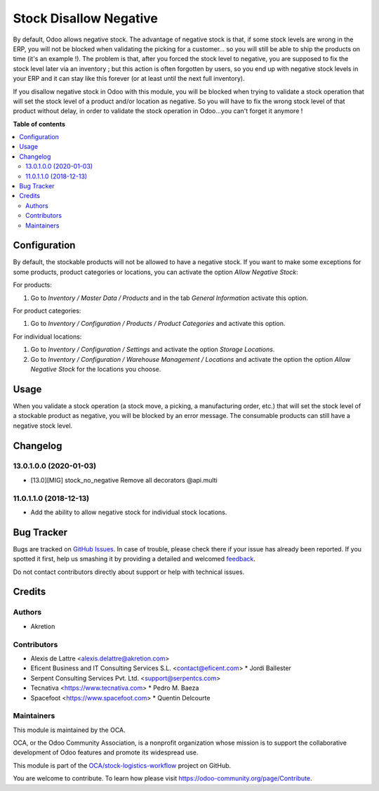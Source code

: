 =======================
Stock Disallow Negative
=======================

.. !!!!!!!!!!!!!!!!!!!!!!!!!!!!!!!!!!!!!!!!!!!!!!!!!!!!
   !! This file is generated by oca-gen-addon-readme !!
   !! changes will be overwritten.                   !!
   !!!!!!!!!!!!!!!!!!!!!!!!!!!!!!!!!!!!!!!!!!!!!!!!!!!!

.. |badge1| image:: https://img.shields.io/badge/maturity-Beta-yellow.png
    :target: https://odoo-community.org/page/development-status
    :alt: Beta
.. |badge2| image:: https://img.shields.io/badge/licence-AGPL--3-blue.png
    :target: http://www.gnu.org/licenses/agpl-3.0-standalone.html
    :alt: License: AGPL-3
.. |badge3| image:: https://img.shields.io/badge/github-OCA%2Fstock--logistics--workflow-lightgray.png?logo=github
    :target: https://github.com/OCA/stock-logistics-workflow/tree/13.0/stock_no_negative
    :alt: OCA/stock-logistics-workflow
.. |badge4| image:: https://img.shields.io/badge/weblate-Translate%20me-F47D42.png
    :target: https://translation.odoo-community.org/projects/stock-logistics-workflow-13-0/stock-logistics-workflow-13-0-stock_no_negative
    :alt: Translate me on Weblate
.. |badge5| image:: https://img.shields.io/badge/runbot-Try%20me-875A7B.png
    :target: https://runbot.odoo-community.org/runbot/154/13.0
    :alt: Try me on Runbot

|badge1| |badge2| |badge3| |badge4| |badge5| 

By default, Odoo allows negative stock. The advantage of negative stock
is that, if some stock levels are wrong in the ERP, you will not be blocked
when validating the picking for a customer... so you will still be able to
ship the products on time (it's an example !). The problem is that, after you
forced the stock level to negative, you are supposed to fix the stock level
later via an inventory ; but this action is often forgotten by users,
so you end up with negative stock levels in your ERP and it can stay like
this forever (or at least until the next full inventory).

If you disallow negative stock in Odoo with this module, you will be blocked
when trying to validate a stock operation that will set the stock level of
a product and/or location as negative. So you will have to fix the
wrong stock level of that product without delay, in order to validate the
stock operation in Odoo...you can't forget it anymore !

**Table of contents**

.. contents::
   :local:

Configuration
=============

By default, the stockable products will not be allowed to have a negative
stock. If you want to make some exceptions for some products, product
categories or locations, you can activate the option *Allow Negative Stock*:

For products:

#. Go to *Inventory / Master Data / Products* and in the
   tab *General Information* activate this option.

For product categories:

#. Go to *Inventory / Configuration / Products / Product Categories*
   and activate this option.

For individual locations:

#. Go to *Inventory / Configuration / Settings* and activate
   the option *Storage Locations*.
#. Go to *Inventory / Configuration / Warehouse Management / Locations* and
   activate the option the option *Allow Negative Stock* for the locations you
   choose.

Usage
=====

When you validate a stock operation (a stock move, a picking,
a manufacturing order, etc.) that will set the stock level of a
stockable product as negative, you will be blocked by an error message.
The consumable products can still have a negative stock level.

Changelog
=========

13.0.1.0.0 (2020-01-03)
~~~~~~~~~~~~~~~~~~~~~~~

* [13.0][MIG] stock_no_negative
  Remove all decorators @api.multi

11.0.1.1.0 (2018-12-13)
~~~~~~~~~~~~~~~~~~~~~~~

* Add the ability to allow negative stock for individual stock locations.

Bug Tracker
===========

Bugs are tracked on `GitHub Issues <https://github.com/OCA/stock-logistics-workflow/issues>`_.
In case of trouble, please check there if your issue has already been reported.
If you spotted it first, help us smashing it by providing a detailed and welcomed
`feedback <https://github.com/OCA/stock-logistics-workflow/issues/new?body=module:%20stock_no_negative%0Aversion:%2013.0%0A%0A**Steps%20to%20reproduce**%0A-%20...%0A%0A**Current%20behavior**%0A%0A**Expected%20behavior**>`_.

Do not contact contributors directly about support or help with technical issues.

Credits
=======

Authors
~~~~~~~

* Akretion

Contributors
~~~~~~~~~~~~

* Alexis de Lattre <alexis.delattre@akretion.com>
* Eficent Business and IT Consulting Services S.L. <contact@eficent.com>
  * Jordi Ballester
* Serpent Consulting Services Pvt. Ltd. <support@serpentcs.com>
* Tecnativa <https://www.tecnativa.com>
  * Pedro M. Baeza
* Spacefoot <https://www.spacefoot.com>
  * Quentin Delcourte

Maintainers
~~~~~~~~~~~

This module is maintained by the OCA.

.. image:: https://odoo-community.org/logo.png
   :alt: Odoo Community Association
   :target: https://odoo-community.org

OCA, or the Odoo Community Association, is a nonprofit organization whose
mission is to support the collaborative development of Odoo features and
promote its widespread use.

This module is part of the `OCA/stock-logistics-workflow <https://github.com/OCA/stock-logistics-workflow/tree/13.0/stock_no_negative>`_ project on GitHub.

You are welcome to contribute. To learn how please visit https://odoo-community.org/page/Contribute.
